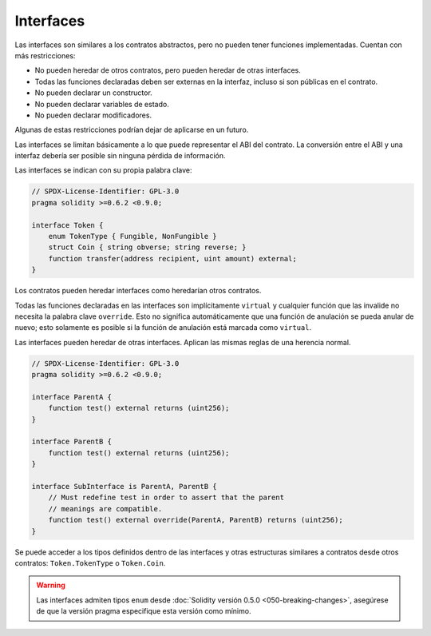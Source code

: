 .. index:: ! contract;interface, ! interface contract

.. _interfaces:

**********
Interfaces
**********

Las interfaces son similares a los contratos abstractos, pero no pueden tener funciones implementadas.
Cuentan con más restricciones:

- No pueden heredar de otros contratos, pero pueden heredar de otras interfaces.
- Todas las funciones declaradas deben ser externas en la interfaz, incluso si son públicas en el contrato.
- No pueden declarar un constructor.
- No pueden declarar variables de estado.
- No pueden declarar modificadores.

Algunas de estas restricciones podrían dejar de aplicarse en un futuro.

Las interfaces se limitan básicamente a lo que puede representar el ABI del contrato.
La conversión entre el ABI y una interfaz debería ser posible sin ninguna pérdida de información.

Las interfaces se indican con su propia palabra clave:

.. code-block:: solidity

    // SPDX-License-Identifier: GPL-3.0
    pragma solidity >=0.6.2 <0.9.0;

    interface Token {
        enum TokenType { Fungible, NonFungible }
        struct Coin { string obverse; string reverse; }
        function transfer(address recipient, uint amount) external;
    }

Los contratos pueden heredar interfaces como heredarían otros contratos.

Todas las funciones declaradas en las interfaces son implícitamente ``virtual`` y cualquier función que las invalide no necesita la palabra clave ``override``.
Esto no significa automáticamente que una función de anulación se pueda anular de nuevo; esto solamente es posible si la función de anulación está marcada como ``virtual``.

Las interfaces pueden heredar de otras interfaces.
Aplican las mismas reglas de una herencia normal.

.. code-block:: solidity

    // SPDX-License-Identifier: GPL-3.0
    pragma solidity >=0.6.2 <0.9.0;

    interface ParentA {
        function test() external returns (uint256);
    }

    interface ParentB {
        function test() external returns (uint256);
    }

    interface SubInterface is ParentA, ParentB {
        // Must redefine test in order to assert that the parent
        // meanings are compatible.
        function test() external override(ParentA, ParentB) returns (uint256);
    }

Se puede acceder a los tipos definidos dentro de las interfaces y otras estructuras similares a contratos desde otros contratos: ``Token.TokenType`` o ``Token.Coin``.

.. warning::

    Las interfaces admiten tipos ``enum`` desde :doc:`Solidity versión 0.5.0 <050-breaking-changes>`, asegúrese de que la versión pragma especifique esta versión como mínimo.

